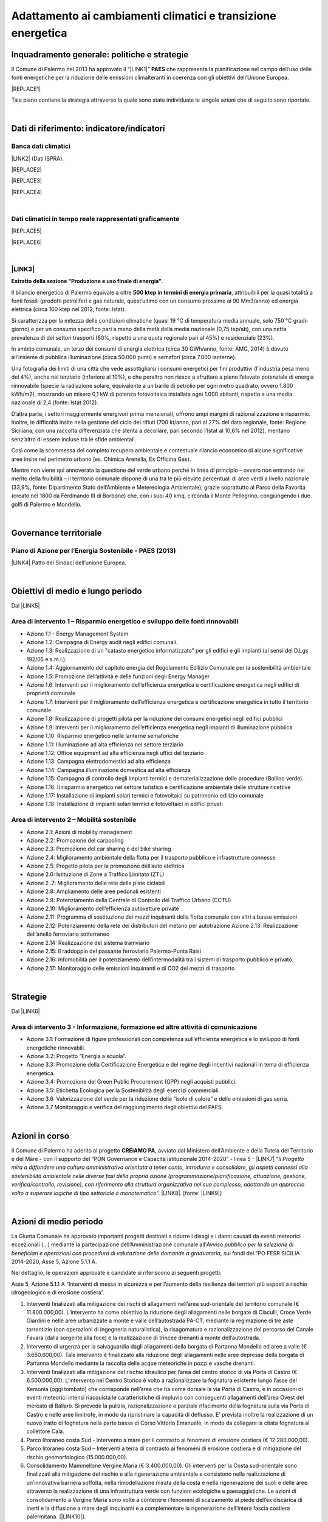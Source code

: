 
.. _h272b13497a141f6758725c7648551734:

Adattamento ai cambiamenti climatici e transizione energetica
#############################################################

.. _h327a231f3163241a8069125935c2f7d:

Inquadramento generale: politiche e strategie
*********************************************

Il Comune di Palermo nel 2013 ha approvato il “\ |LINK1|\ ” \ |STYLE0|\  che rappresenta la pianificazione nel campo dell’uso delle fonti energetiche per la riduzione delle emissioni climalteranti in coerenza con gli obiettivi dell’Unione Europea. 

|REPLACE1|

Tale piano contiene la strategia attraverso la quale sono state individuate le singole azioni che di seguito sono riportate.

|

.. _h256f632c362f5d7f681e84f73221c:

Dati di riferimento: indicatore/indicatori
******************************************

.. _h564c102e41746275716d204c6585c:

Banca dati climatici 
=====================

\ |LINK2|\  (Dati ISPRA).

|REPLACE2|


|REPLACE3|


|REPLACE4|

|

.. _h26662b10292a593c7a2c75304c1a1:

Dati climatici in tempo reale rappresentati graficamente 
=========================================================


|REPLACE5|


|REPLACE6|

|

.. _h7458382631797d59163f21216263872:

\ |LINK3|\  
============

\ |STYLE1|\ . 

Il bilancio energetico di Palermo equivale a oltre \ |STYLE2|\ , attribuibili  per  la  quasi  totalità  a  fonti  fossili  (prodotti  petroliferi  e  gas  naturale, quest’ultimo con un consumo prossimo ai 90 Mm3/anno) ed energia elettrica (circa 160 ktep nel 2012, fonte: Istat). 

Si caratterizza per la mitezza delle condizioni climatiche (quasi 19 °C di temperatura media annuale, solo 750 °C gradi‐giorno) e per un consumo specifico pari a meno della metà della media nazionale (0,75 tep/ab), con una netta prevalenza di dei settori trasporti (60%, rispetto a una quota regionale pari al 45%) e residenziale (23%). 

In ambito comunale, un terzo dei consumi di energia elettrica (circa 30 GWh/anno, fonte: AMG, 2014) è dovuto all’insieme di pubblica illuminazione (circa 50.000 punti) e semafori (circa 7.000 lanterne). 

Una fotografia dei limiti di una città che vede assottigliarsi i consumi energetici per fini produttivi (l’industria pesa meno del 4%), anche nel terziario (inferiore al 10%), e che peraltro non riesce a sfruttare a pieno l’elevato potenziale di energia rinnovabile (specie la radiazione solare, equivalente a un barile di petrolio per ogni metro quadrato, ovvero 1.800 kWh/m2), mostrando un misero 0,1 kW di potenza fotovoltaica installata ogni 1.000 abitanti, rispetto a una media nazionale di 2,4 (fonte: Istat 2012). 

D’altra parte, i settori maggiormente energivori prima menzionati, offrono ampi margini di razionalizzazione e risparmio. Inoltre, le difficoltà insite nella gestione del ciclo dei rifiuti (700 kt/anno, pari al 27% del dato regionale, fonte: Regione Siciliana; con una raccolta differenziata che stenta a decollare, pari secondo l’Istat al 10,6% nel 2012), meritano senz’altro di essere incluse tra le sfide ambientali. 

Così  come  la  scommessa  del  completo  recupero  ambientale  e  contestuale  rilancio economico di alcune significative aree insite nel perimetro urbano (es. Chimica Arenella, Ex Officina Gas). 

Mentre non viene qui annoverata la questione del verde urbano perché in linea di principio – ovvero non entrando nel merito della fruibilità – il territorio comunale dispone di una tra le più elevate percentuali di aree verdi a livello nazionale (33,9%, fonte: Dipartimento Stato dell’Ambiente e Metereologia Ambientale), grazie soprattutto al Parco della Favorita (creato nel 1800 da Ferdinando III di Borbone) che, con i suoi 40 kmq, circonda il Monte Pellegrino, congiungendo i due golfi di Palermo e Mondello.  

|

.. _h1a1269263e1e3349432e77696a71d7c:

Governance territoriale
***********************

.. _h7e6a5c4e3272232028681355173e76:

Piano di Azione per l’Energia Sostenibile - PAES (2013)
=======================================================

\ |LINK4|\  Patto dei Sindaci dell’unione Europea.

|

.. _h0686821523b385e435a2a761ff4b45:

Obiettivi di medio e lungo periodo
**********************************

Dal \ |LINK5|\ 

.. _h1a6767726c44316522f442a6782:

Area di intervento 1 – Risparmio energetico e sviluppo delle fonti rinnovabili 
===============================================================================

* Azione 1.1 - Energy Management System 

* Azione 1.2: Campagna di Energy audit negli edifici comunali. 

* Azione  1.3: Realizzazione  di un "catasto energetico informatizzato" per gli edifici e gli  impianti  (ai sensi del D.Lgs 192/05 e s.m.i.). 

* Azione  1.4:  Aggiornamento  del  capitolo  energia  del  Regolamento  Edilizio  Comunale  per  la  sostenibilità ambientale 

* Azione 1.5: Promozione dell’attività e delle funzioni degli Energy Manager 

* Azione 1.6: Interventi per il miglioramento dell’efficienza energetica e certificazione energetica negli edifici di proprietà comunale 

* Azione 1.7: Interventi per il miglioramento dell’efficienza energetica e certificazione energetica in tutto il territorio comunale 

* Azione 1.8: Realizzazione di progetti pilota per la riduzione dei consumi energetici negli edifici pubblici 

* Azione 1.9: Interventi per il miglioramento dell’efficienza energetica negli impianti di illuminazione pubblica 

* Azione 1.10:  Risparmio energetico nelle lanterne semaforiche 

* Azione 1.11: Illuminazione ad alta efficienza nel settore terziario 

* Azione 1.12: Office equipment ad alta efficienza negli uffici del terziario  

* Azione 1.13: Campagna elettrodomestici ad alta efficienza 

* Azione 1.14: Campagna illuminazione domestica ad alta efficienza 

* Azione  1.15:  Campagna  di  controllo  degli  impianti  termici  e  dematerializzazione  delle  procedure  (Bollino verde). 

* Azione 1.16: Il risparmio energetico nel settore turistico e certificazione ambientale delle strutture ricettive 

* Azione 1.17: Installazione di impianti solari termici e fotovoltaici su patrimonio edilizio comunale 

* Azione 1.18: Installazione di impianti solari termici e fotovoltaici in edifici privati 

.. _h6241967266358b171b3f4762267e10:

Area di intervento 2 – Mobilità sostenibile
===========================================

* Azione 2.1: Azioni di mobility management 

* Azione 2.2: Promozione del carpooling 

* Azione 2.3: Promozione del car sharing e del bike sharing  

* Azione 2.4: Miglioramento ambientale della flotta per il trasporto pubblico e infrastrutture connesse 

* Azione 2.5: Progetto pilota per la promozione dell’auto elettrica 

* Azione 2.6: Istituzione di Zone a Traffico Limitato (ZTL) 

* Azione 2 .7: Miglioramento della rete delle piste ciclabili  

* Azione 2.8: Ampliamento delle aree pedonali esistenti 

* Azione 2.9: Potenziamento della Centrale di Controllo del Traffico Urbano (CCTU) 

* Azione 2.10: Miglioramento dell’efficienza autovetture private 

* Azione 2.11: Programma di sostituzione dei mezzi inquinanti della flotta comunale con altri a basse emissioni 

* Azione 2.12: Potenziamento della rete dei distributori del metano per autotrazione Azione 2.13: Realizzazione dell’anello ferroviario sotterraneo 

* Azione 2.14: Realizzazione del sistema tramviario 

* Azione 2.15: Il raddoppio del passante ferroviario Palermo-Punta Raisi 

* Azione 2.16: Infomobilità per il potenziamento dell’intermodalità tra i sistemi di trasporto pubblico e privato. 

* Azione 2.17: Monitoraggio delle emissioni inquinanti e di CO2 dei mezzi di trasporto 

|

.. _h45174419596069e143563e65522947:

Strategie 
**********

Dal \ |LINK6|\ 

.. _h177e36474666553a831243c534c7047:

Area di intervento 3 - Informazione, formazione ed altre attività di comunicazione
==================================================================================

* Azione  3.1: Formazione di figure professionali con competenza sull’efficienza energetica e lo sviluppo di fonti energetiche rinnovabili. 

* Azione 3.2: Progetto “Energia a scuola”. 

* Azione  3.3: Promozione  della  Certificazione  Energetica  e  del  regime  degli  incentivi  nazionali  in  tema  di efficienza energetica. 

* Azione 3.4: Promozione del Green Public Procurement (GPP) negli acquisti pubblici. 

* Azione 3.5: Etichetta Ecologica per la Sostenibilità degli esercizi commerciali.

* Azione 3.6: Valorizzazione del verde per la riduzione delle “isole di calore” e delle emissioni di gas serra.

* Azione 3.7 Monitoraggio e verifica del raggiungimento degli obiettivi del PAES.

|

.. _h5848122fa71302c172c255419407b10:

Azioni in corso 
****************

Il Comune di Palermo ha aderito al progetto \ |STYLE3|\ , avviato dal Ministero dell’Ambiente e della Tutela del Territorio e del Mare - con il supporto del “PON Governance e Capacità Istituzionale 2014-2020” - linea 5 - \ |LINK7|\  “\ |STYLE4|\ ”. \ |LINK8|\ . [fonte: \ |LINK9|\ ] 

|

.. _h2a1f625ca645c176c487a146b4e3612:

Azioni di medio periodo
***********************

La Giunta Comunale  ha approvato importanti progetti destinati a ridurre i disagi e i danni causati da eventi meteorici eccezionali (...) mediante la partecipazione dell’Amministrazione comunale all’\ |STYLE5|\ , sui fondi del “PO FESR SICILIA 2014-2020, Asse 5, Azione 5.1.1 A.

Nel dettaglio, le operazioni approvate e candidate si riferiscono ai  seguenti progetti:

Asse 5, Azione 5.1.1 A “Interventi di messa in sicurezza e per l’aumento della resilienza dei territori più esposti a rischio idrogeologico e di erosione costiera”.

#. Interventi finalizzati alla mitigazione dei rischi di allagamenti nell’area sud-orientale del territorio comunale (€ 11.800.000,00). L’intervento ha come obiettivo la riduzione degli allagamenti nelle borgate di Ciaculli, Croce Verde Giardini e nelle aree urbanizzate a monte e valle dell’autostrada PA-CT, mediante la regimazione di tre aste torrentizie (con operazioni di ingegneria naturalistica), la risagomatura e razionalizzazione del percorso del Canale Favara (dalla sorgente alla foce) e la realizzazione di trincee drenanti a monte dell’autostrada. 

#. Intervento di urgenza per la salvaguardia dagli allagamenti della borgata di Partanna Mondello ed aree a valle (€ 3.650.600,00).  Tale intervento è finalizzato alla riduzione degli allagamenti nelle aree depresse della borgata di Partanna Mondello mediante la raccolta delle acque meteoriche in pozzi e vasche drenanti. 

#. Interventi finalizzati alla mitigazione del rischio idraulico per l’area del centro storico di via Porta di Castro (€ 6.500.000,00). L’intervento nel Centro Storico è volto a razionalizzare la fognatura esistente lungo l’asse del Kemonia (oggi tombato) che corrisponde nell’area che ha come dorsale la via Porta di Castro, e in occasioni di eventi meteorici intensi riacquista le caratteristiche di impluvio con conseguenti allagamenti dell’area Ovest del mercato di Ballarò. Si prevede la pulizia, razionalizzazione e parziale rifacimento della fognatura sulla via Porta di Castro e nelle aree limitrofe, in modo da ripristinare la capacità di deflusso. E’ prevista inoltre la realizzazione di un nuovo tratto di fognatura nella parte bassa di Corso Vittorio Emanuele, in modo da collegare la citata fognatura al collettore Cala. 

#. Parco litoraneo costa Sud - Intervento a mare per il  contrasto ai fenomeni di erosione costiera (€ 12.280.000,00). 

#. Parco litoraneo costa Sud – Interventi a terra di contrasto ai fenomeni di erosione costiera e di mitigazione del rischio geomorfologico (15.000.000,00). 

#. Consolidamento Mammellone Vergine Maria (€ 3.400.000,00). Gli interventi per la Costa sud-orientale sono finalizzati alla mitigazione del rischio e alla rigenerazione ambientale e consistono nella realizzazione di un’innovativa barriera soffolta, nella rimodellazione mirata della costa e nella rigenerazione dei suoli e delle aree attraverso la realizzazione di una infrastruttura verde con funzioni ecologiche e paesaggistiche. Le azioni di consolidamento a Vergine Maria sono volte a contenere i fenomeni di scalzamento al piede dell’ex discarica di inerti e la diffusione a mare degli inquinanti e a complementare la rigenerazione dell’intera fascia costiera palermitana. [\ |LINK10|\ ].


.. bottom of content


.. |STYLE0| replace:: **PAES**

.. |STYLE1| replace:: **Estratto della sezione “Produzione e uso finale di energia”**

.. |STYLE2| replace:: **500 ktep in termini di energia primaria**

.. |STYLE3| replace:: **CREiAMO PA**

.. |STYLE4| replace:: *Il Progetto mira a diffondere una cultura amministrativa orientata a tener conto, introdurre e consolidare, gli aspetti connessi alla sostenibilità ambientale nelle diverse fasi della propria azione (programmazione/pianificazione, attuazione, gestione, verifica/controllo, revisione), con riferimento alla struttura organizzativa nel suo complesso, adottando un approccio volto a superare logiche di tipo settoriale o monotematico*

.. |STYLE5| replace:: *Avviso pubblico per la selezione di beneficiari e operazioni con procedura di valutazione delle domande a graduatoria*


.. |REPLACE1| raw:: html

    <a href="https://www.comune.palermo.it/js/server/uploads/_10072013112515.pdf" target="_blank" rel="noopener"><img src="https://raw.githubusercontent.com/cirospat/palermo-sostenibile/master/static/paes.png" width="250" /></a>
.. |REPLACE2| raw:: html

    <img src="http://193.206.192.214/servertsutmwrite/Temperaturamassimaassolutam7lj8fo7vpknem890vbg8qb6v2104052PM.png" /></br>
    Temperatura massima assoluta a Palermo (in °Centrigradi) dal 2003 al 2017
.. |REPLACE3| raw:: html

    <img src="http://193.206.192.214/servertsutmwrite/Temperaturaminimaassolutam7lj8fo7vpknem890vbg8qb6v2105709PM.png" /></br>
    Temperatura minima assoluta a Palermo (in °Centrigradi) dal 2003 al 2017
.. |REPLACE4| raw:: html

    <img src="http://193.206.192.214/servertsutmwrite/Precipitazionicumulates46o6ba771blte0ghknief8ks5102230AM.png" /></br>
    Precipitazioni massime cumulate a Palermo (in mm) dal 2003 al 2017
.. |REPLACE5| raw:: html

    <img src="http://www.sias.regione.sicilia.it/RTMC/Pcum01_Screen.png" /></br>
    <p><span style="font-weight: 400;">Visualizzazione dei dati sulle precipitazioni cumulate nell'ultima ora in Sicilia (in mm),&nbsp;</span>a cura del <a href="http://www.sias.regione.sicilia.it/corpo_all.htm#map" target="_blank" rel="noopener"><strong>Servizio Informativo Agrometereologico Siciliano (SIAS)</strong></a></p>
.. |REPLACE6| raw:: html

    <img src="http://www.sat24.com/image.ashx?country=it&type=loop&sat=ir" /></br>
    <p><span style="font-weight: 400;">Visualizzazione delle condizioni metereologiche sull’Europa centrale in tempo reale da satellite,&nbsp;</span>a cura del <a href="http://www.sat24.com/image.ashx?country=it&type=loop&sat=ir" target="_blank" rel="noopener"><strong>Sat24.com/Eumetsat/Met Office</strong></a></p>

.. |LINK1| raw:: html

    <a href="https://www.comune.palermo.it/js/server/uploads/_10072013112515.pdf" target="_blank">Piano di Azione per l’Energia Sostenibile</a>

.. |LINK2| raw:: html

    <a href="https://bit.ly/bancadaticlimatici?fbclid=IwAR1R165_j8l296U-r4z0D6Vrs37BO1bTVHwiPEYoKGx_B9RSnLoXUwjDIJY" target="_blank">bit.ly/bancadaticlimatici</a>

.. |LINK3| raw:: html

    <a href="https://www.comune.palermo.it/js/server/uploads/trasparenza_all/_02022017135603.pdf" target="_blank">Documento di Strategia Urbana (2017)</a>

.. |LINK4| raw:: html

    <a href="https://www.comune.palermo.it/js/server/uploads/_10072013112515.pdf" target="_blank">Piano di Azione per l’Energia Sostenibile del Comune di Palermo.</a>

.. |LINK5| raw:: html

    <a href="https://www.comune.palermo.it/js/server/uploads/_10072013112515.pdf" target="_blank">Piano di Azione per l’Energia Sostenibile del Comune di Palermo</a>

.. |LINK6| raw:: html

    <a href="https://www.comune.palermo.it/js/server/uploads/_10072013112515.pdf" target="_blank">Piano di Azione per l’Energia Sostenibile del Comune di Palermo</a>

.. |LINK7| raw:: html

    <a href="http://www.minambiente.it/pagina/l5-rafforzamento-della-capacita-amministrativa-ladattamento-ai-cambiamenti-climatici" target="_blank">Rafforzamento della capacità amministrativa per l’adattamento ai cambiamenti climatici.</a>

.. |LINK8| raw:: html

    <a href="http://www.minambiente.it/pagina/creiamo-pa-competenze-e-reti-lintegrazione-ambientale-e-il-miglioramento-delle-organizzazioni" target="_blank">Competenze e reti per l’integrazione ambientale e per il miglioramento delle organizzazioni della PA</a>

.. |LINK9| raw:: html

    <a href="www.pongovernance1420.gov.it">www.pongovernance1420.gov.it › Home › Progetti › #efficacia</a>

.. |LINK10| raw:: html

    <a href="https://www.comune.palermo.it/noticext.php?id=15934" target="_blank">fonte</a>

